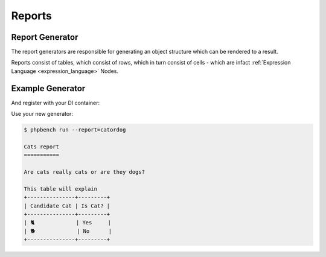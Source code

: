 Reports
=======

Report Generator
----------------

The report generators are responsible for generating an object structure which
can be rendered to a result.

Reports consist of tables, which consist of rows, which in turn consist of
cells - which are infact :ref:`Expression Language <expression_language>` Nodes.

Example Generator
-----------------

.. codeimport:: ../../examples/Extension/Report/AcmeGenerator.php
  :language: php

And register with your DI container:

.. codeimport:: ../../examples/Extension/AcmeExtension.php
  :language: php
  :sections: all,report_generator_di

Use your new generator:

.. code-block:: bash

    $ phpbench run --report=catordog

    Cats report
    ===========

    Are cats really cats or are they dogs?

    This table will explain
    +---------------+---------+
    | Candidate Cat | Is Cat? |
    +---------------+---------+
    | 🐈             | Yes     |
    | 🐕             | No      |
    +---------------+---------+
